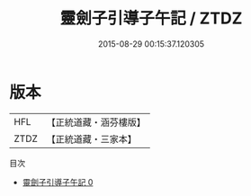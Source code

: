 #+TITLE: 靈劍子引導子午記 / ZTDZ

#+DATE: 2015-08-29 00:15:37.120305
* 版本
 |       HFL|【正統道藏・涵芬樓版】|
 |      ZTDZ|【正統道藏・三家本】|
目次
 - [[file:KR5b0276_000.txt][靈劍子引導子午記 0]]
